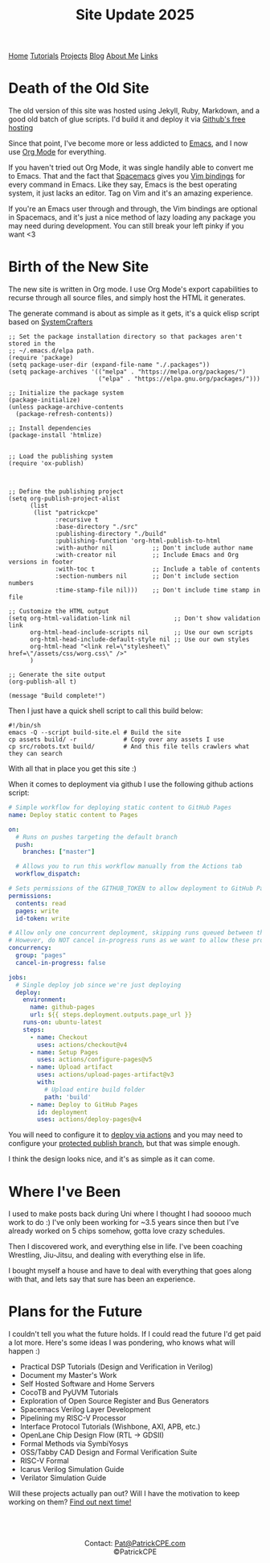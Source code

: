 #+title: Site Update 2025
#+description: Update on site changes, current, and future plans
#+options: toc:t

#+begin_export html
<div class="topnav">
<a class="active" href="/index.html">Home</a>
<a href="/tutorials.html">Tutorials</a>
<a href="/projects.html">Projects</a>
<a href="/blogs.html">Blog</a>
<a href="/about_me.html">About Me</a>
<a href="/links.html">Links</a>
</div>
#+end_export

* Death of the Old Site
The old version of this site was hosted using Jekyll, Ruby, Markdown, and a good old batch of glue scripts.
I'd build it and deploy it via [[https://github.io][Github's free hosting]]

Since that point, I've become more or less addicted to [[https://www.gnu.org/software/emacs/][Emacs]], and I now use [[https://orgmode.org/][Org Mode]] for everything.

If you haven't tried out Org Mode, it was single handily able to convert me to Emacs.
That and the fact that [[https://www.spacemacs.org/][Spacemacs]] gives you [[https://develop.spacemacs.org/doc/VIMUSERS.html][Vim bindings]] for every command in Emacs. Like they say,
Emacs is the best operating system, it just lacks an editor. Tag on Vim and it's an amazing experience.

If you're an Emacs user through and through, the Vim bindings are optional in Spacemacs, and it's just a nice
method of lazy loading any package you may need during development. You can still break your left pinky if you want <3
* Birth of the New Site
The new site is written in Org mode. I use Org Mode's export capabilities to recurse through all source files,
and simply host the HTML it generates.

The generate command is about as simple as it gets, it's a quick elisp script based on [[https://systemcrafters.net/][SystemCrafters]]

#+begin_src elisp
;; Set the package installation directory so that packages aren't stored in the
;; ~/.emacs.d/elpa path.
(require 'package)
(setq package-user-dir (expand-file-name "./.packages"))
(setq package-archives '(("melpa" . "https://melpa.org/packages/")
                         ("elpa" . "https://elpa.gnu.org/packages/")))

;; Initialize the package system
(package-initialize)
(unless package-archive-contents
  (package-refresh-contents))

;; Install dependencies
(package-install 'htmlize)


;; Load the publishing system
(require 'ox-publish)



;; Define the publishing project
(setq org-publish-project-alist
      (list
       (list "patrickcpe"
             :recursive t
             :base-directory "./src"
             :publishing-directory "./build"
             :publishing-function 'org-html-publish-to-html
             :with-author nil           ;; Don't include author name
             :with-creator nil          ;; Include Emacs and Org versions in footer
             :with-toc t                ;; Include a table of contents
             :section-numbers nil       ;; Don't include section numbers
             :time-stamp-file nil)))    ;; Don't include time stamp in file

;; Customize the HTML output
(setq org-html-validation-link nil            ;; Don't show validation link
      org-html-head-include-scripts nil       ;; Use our own scripts
      org-html-head-include-default-style nil ;; Use our own styles
      org-html-head "<link rel=\"stylesheet\" href=\"/assets/css/worg.css\" />"
      )

;; Generate the site output
(org-publish-all t)

(message "Build complete!")
#+end_src

Then I just have a quick shell script to call this build below:
#+begin_src shell
#!/bin/sh
emacs -Q --script build-site.el # Build the site
cp assets build/ -r             # Copy over any assets I use
cp src/robots.txt build/        # And this file tells crawlers what they can search
#+end_src

With all that in place you get this site :)

When it comes to deployment via github I use the following github actions script:
#+begin_src yaml
# Simple workflow for deploying static content to GitHub Pages
name: Deploy static content to Pages

on:
  # Runs on pushes targeting the default branch
  push:
    branches: ["master"]

  # Allows you to run this workflow manually from the Actions tab
  workflow_dispatch:

# Sets permissions of the GITHUB_TOKEN to allow deployment to GitHub Pages
permissions:
  contents: read
  pages: write
  id-token: write

# Allow only one concurrent deployment, skipping runs queued between the run in-progress and latest queued.
# However, do NOT cancel in-progress runs as we want to allow these production deployments to complete.
concurrency:
  group: "pages"
  cancel-in-progress: false

jobs:
  # Single deploy job since we're just deploying
  deploy:
    environment:
      name: github-pages
      url: ${{ steps.deployment.outputs.page_url }}
    runs-on: ubuntu-latest
    steps:
      - name: Checkout
        uses: actions/checkout@v4
      - name: Setup Pages
        uses: actions/configure-pages@v5
      - name: Upload artifact
        uses: actions/upload-pages-artifact@v3
        with:
          # Upload entire build folder
          path: 'build'
      - name: Deploy to GitHub Pages
        id: deployment
        uses: actions/deploy-pages@v4
#+end_src

You will need to configure it to [[https://docs.github.com/en/pages/getting-started-with-github-pages/configuring-a-publishing-source-for-your-github-pages-site][deploy via actions]] and you may need to configure your [[https://stackoverflow.com/questions/76937061/branch-master-is-not-allowed-to-deploy-to-github-pages-due-to-environment-prot][protected publish branch]], but that was simple enough.

I think the design looks nice, and it's as simple as it can come.
* Where I've Been
I used to make posts back during Uni where I thought I had sooooo much work to do :)
I've only been working for ~3.5 years since then but I've already worked on 5 chips somehow, gotta love crazy schedules.

Then I discovered work, and everything else in life. I've been coaching Wrestling, Jiu-Jitsu, and dealing with everything else in life.

I bought myself a house and have to deal with everything that goes along with that, and lets say that sure has been an experience.
* Plans for the Future
I couldn't tell you what the future holds. If I could read the future I'd get paid a lot more.
Here's some ideas I was pondering, who knows what will happen :)

- Practical DSP Tutorials (Design and Verification in Verilog)
- Document my Master's Work
- Self Hosted Software and Home Servers
- CocoTB and PyUVM Tutorials
- Exploration of Open Source Register and Bus Generators
- Spacemacs Verilog Layer Development
- Pipelining my RISC-V Processor
- Interface Protocol Tutorials (Wishbone, AXI, APB, etc.)
- OpenLane Chip Design Flow (RTL -> GDSII)
- Formal Methods via SymbiYosys
- OSS/Tabby CAD Design and Formal Verification Suite
- RISC-V Formal
- Icarus Verilog Simulation Guide
- Verilator Simulation Guide

Will these projects actually pan out? Will I have the motivation to keep working on them? [[https://www.youtube.com/watch?v=xQ8PFmtnn0Q][Find out next time!]]

#+begin_export html
<br>
<br>
#+end_export


#+begin_export html
<center>
<a href="https://www.gnu.org/software/emacs/"> <img src="/assets/images/made_with_emacs.png"></a>
<a href="https://www.spacemacs.org/"> <img src="/assets/images/made_with_spacemacs.png"></a>
<br>
Contact: <a href = mailto: "Pat@PatrickCPE.com">Pat@PatrickCPE.com</a>
<br>
©PatrickCPE
</center>
#+end_export

